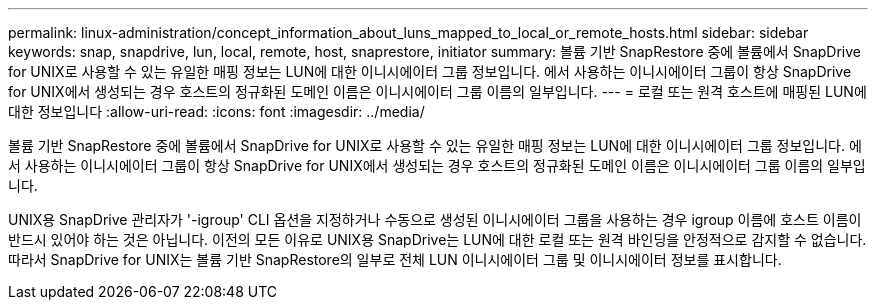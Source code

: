 ---
permalink: linux-administration/concept_information_about_luns_mapped_to_local_or_remote_hosts.html 
sidebar: sidebar 
keywords: snap, snapdrive, lun, local, remote, host, snaprestore, initiator 
summary: 볼륨 기반 SnapRestore 중에 볼륨에서 SnapDrive for UNIX로 사용할 수 있는 유일한 매핑 정보는 LUN에 대한 이니시에이터 그룹 정보입니다. 에서 사용하는 이니시에이터 그룹이 항상 SnapDrive for UNIX에서 생성되는 경우 호스트의 정규화된 도메인 이름은 이니시에이터 그룹 이름의 일부입니다. 
---
= 로컬 또는 원격 호스트에 매핑된 LUN에 대한 정보입니다
:allow-uri-read: 
:icons: font
:imagesdir: ../media/


[role="lead"]
볼륨 기반 SnapRestore 중에 볼륨에서 SnapDrive for UNIX로 사용할 수 있는 유일한 매핑 정보는 LUN에 대한 이니시에이터 그룹 정보입니다. 에서 사용하는 이니시에이터 그룹이 항상 SnapDrive for UNIX에서 생성되는 경우 호스트의 정규화된 도메인 이름은 이니시에이터 그룹 이름의 일부입니다.

UNIX용 SnapDrive 관리자가 '-igroup' CLI 옵션을 지정하거나 수동으로 생성된 이니시에이터 그룹을 사용하는 경우 igroup 이름에 호스트 이름이 반드시 있어야 하는 것은 아닙니다. 이전의 모든 이유로 UNIX용 SnapDrive는 LUN에 대한 로컬 또는 원격 바인딩을 안정적으로 감지할 수 없습니다. 따라서 SnapDrive for UNIX는 볼륨 기반 SnapRestore의 일부로 전체 LUN 이니시에이터 그룹 및 이니시에이터 정보를 표시합니다.

